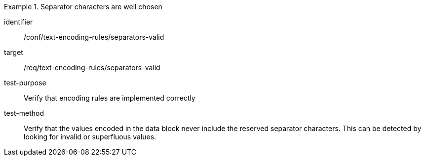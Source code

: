 [abstract_test]
.Separator characters are well chosen
====
[%metadata]
identifier:: /conf/text-encoding-rules/separators-valid

target:: /req/text-encoding-rules/separators-valid

test-purpose:: Verify that encoding rules are implemented correctly

test-method:: Verify that the values encoded in the data block never include the reserved separator characters. This can be detected by looking for invalid or superfluous values.
====
